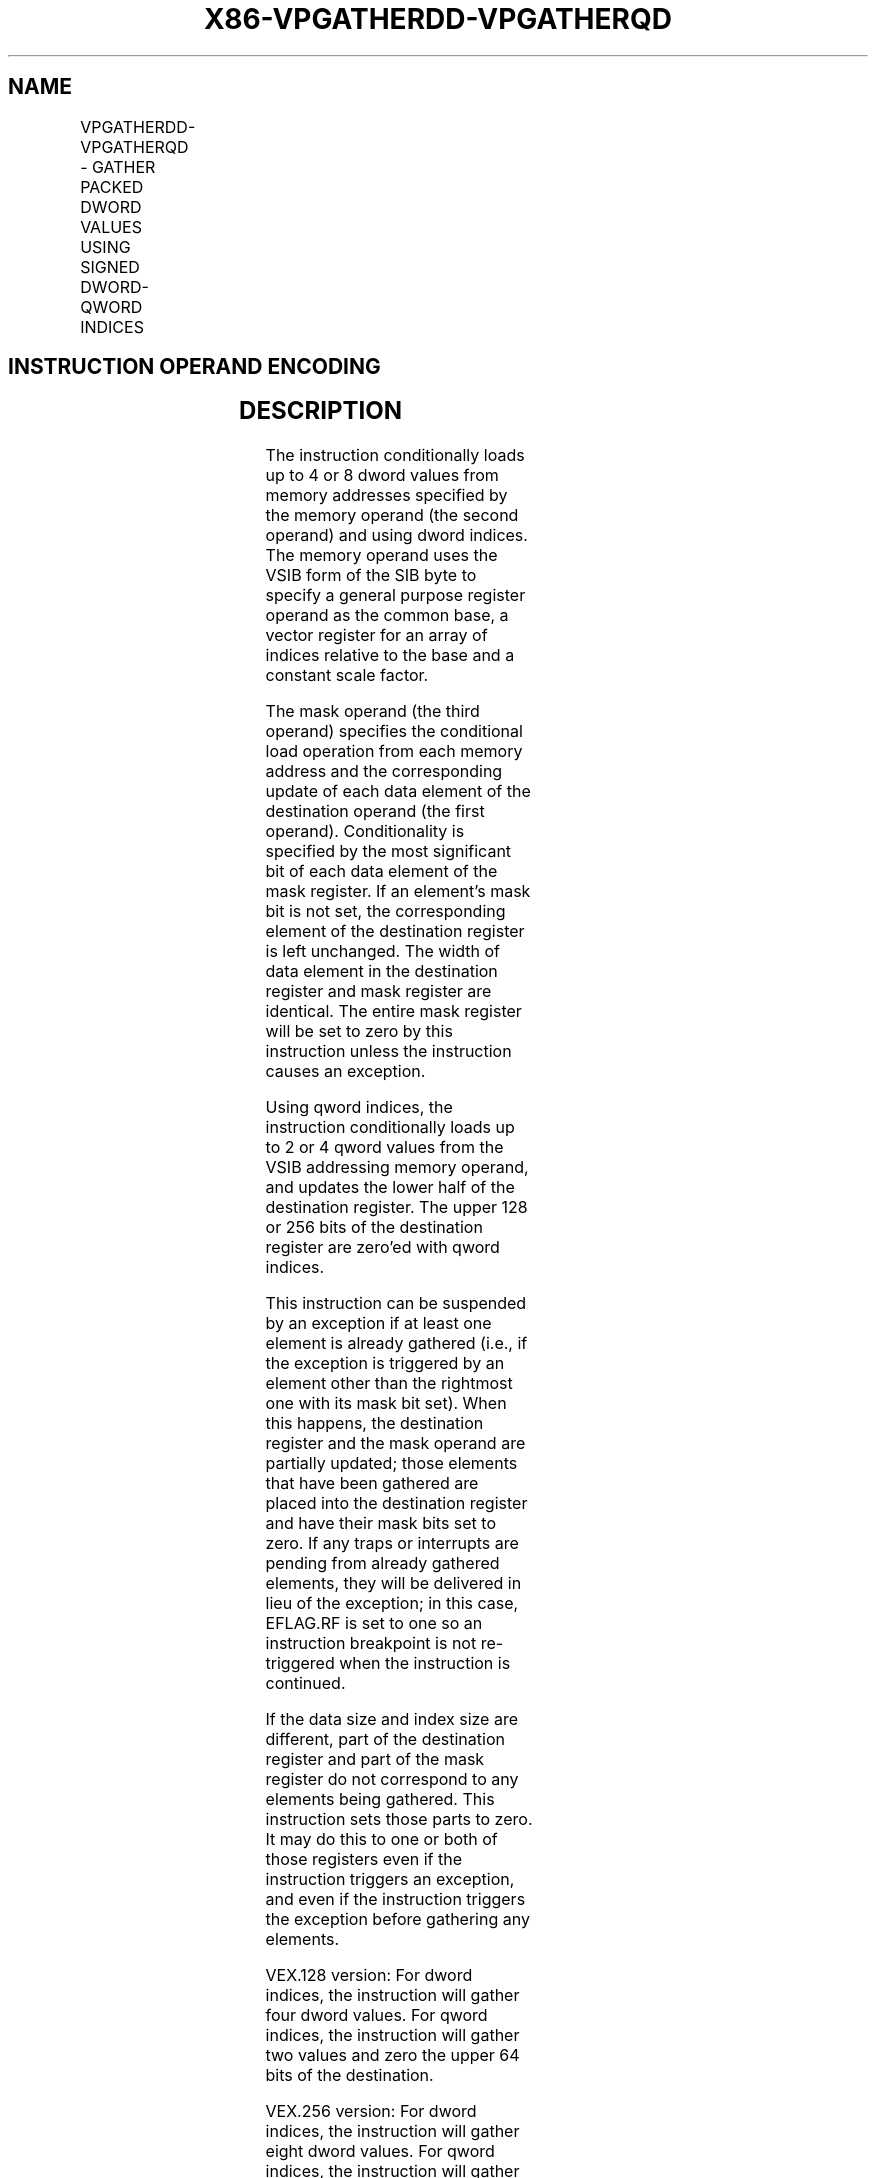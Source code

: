 .nh
.TH "X86-VPGATHERDD-VPGATHERQD" "7" "May 2019" "TTMO" "Intel x86-64 ISA Manual"
.SH NAME
VPGATHERDD-VPGATHERQD - GATHER PACKED DWORD VALUES USING SIGNED DWORD-QWORD INDICES
.TS
allbox;
l l l l l 
l l l l l .
\fB\fCOpcode/Instruction\fR	\fB\fCOp/En\fR	\fB\fC64/32 \-bit Mode\fR	\fB\fCCPUID Feature Flag\fR	\fB\fCDescription\fR
T{
VEX.128.66.0F38.W0 90 /r VPGATHERDD xmm1, vm32x, xmm2
T}
	RMV	V/V	AVX2	T{
Using dword indices specified in xmm1.
T}
T{
VEX.128.66.0F38.W0 91 /r VPGATHERQD xmm1, vm64x, xmm2
T}
	RMV	V/V	AVX2	T{
Using qword indices specified in xmm1.
T}
T{
VEX.256.66.0F38.W0 90 /r VPGATHERDD ymm1, vm32y, ymm2
T}
	RMV	V/V	AVX2	T{
Using dword indices specified in ymm1.
T}
T{
VEX.256.66.0F38.W0 91 /r VPGATHERQD xmm1, vm64y, xmm2
T}
	RMV	V/V	AVX2	T{
Using qword indices specified in xmm1.
T}
.TE

.SH INSTRUCTION OPERAND ENCODING
.TS
allbox;
l l l l l 
l l l l l .
Op/En	Operand 1	Operand 2	Operand 3	Operand 4
RMV	ModRM:reg (r,w)	T{
BaseReg (R): VSIB:base, VectorReg(R): VSIB:index
T}
	VEX.vvvv (r, w)	NA
.TE

.SH DESCRIPTION
.PP
The instruction conditionally loads up to 4 or 8 dword values from
memory addresses specified by the memory operand (the second operand)
and using dword indices. The memory operand uses the VSIB form of the
SIB byte to specify a general purpose register operand as the common
base, a vector register for an array of indices relative to the base and
a constant scale factor.

.PP
The mask operand (the third operand) specifies the conditional load
operation from each memory address and the corresponding update of each
data element of the destination operand (the first operand).
Conditionality is specified by the most significant bit of each data
element of the mask register. If an element’s mask bit is not set, the
corresponding element of the destination register is left unchanged. The
width of data element in the destination register and mask register are
identical. The entire mask register will be set to zero by this
instruction unless the instruction causes an exception.

.PP
Using qword indices, the instruction conditionally loads up to 2 or 4
qword values from the VSIB addressing memory operand, and updates the
lower half of the destination register. The upper 128 or 256 bits of the
destination register are zero’ed with qword indices.

.PP
This instruction can be suspended by an exception if at least one
element is already gathered (i.e., if the exception is triggered by an
element other than the rightmost one with its mask bit set). When this
happens, the destination register and the mask operand are partially
updated; those elements that have been gathered are placed into the
destination register and have their mask bits set to zero. If any traps
or interrupts are pending from already gathered elements, they will be
delivered in lieu of the exception; in this case, EFLAG.RF is set to one
so an instruction breakpoint is not re\-triggered when the instruction is
continued.

.PP
If the data size and index size are different, part of the destination
register and part of the mask register do not correspond to any elements
being gathered. This instruction sets those parts to zero. It may do
this to one or both of those registers even if the instruction triggers
an exception, and even if the instruction triggers the exception before
gathering any elements.

.PP
VEX.128 version: For dword indices, the instruction will gather four
dword values. For qword indices, the instruction will gather two values
and zero the upper 64 bits of the destination.

.PP
VEX.256 version: For dword indices, the instruction will gather eight
dword values. For qword indices, the instruction will gather four values
and zero the upper 128 bits of the destination.

.PP
Note that:

.RS
.IP \(bu 2
If any pair of the index, mask, or destination registers are the
same, this instruction results a UD fault.
.IP \(bu 2
The values may be read from memory in any order. Memory ordering
with other instructions follows the Intel\-64 memory\-ordering model.
.IP \(bu 2
Faults are delivered in a right\-to\-left manner. That is, if a fault
is triggered by an element and delivered, all elements closer to the
LSB of the destination will be completed (and non\-faulting).
Individual elements closer to the MSB may or may not be completed.
If a given element triggers multiple faults, they are delivered in
the conventional order.
.IP \(bu 2
Elements may be gathered in any order, but faults must be delivered
in a right\-to\-left order; thus, elements to the left of a faulting
one may be gathered before the fault is delivered. A given
implementation of this instruction is repeatable \- given the same
input values and architectural state, the same set of elements to
the left of the faulting one will be gathered.
.IP \(bu 2
This instruction does not perform AC checks, and so will never
deliver an AC fault.
.IP \(bu 2
This instruction will cause a #UD if the address size attribute is
16\-bit.
.IP \(bu 2
This instruction will cause a #UD if the memory operand is encoded
without the SIB byte.
.IP \(bu 2
This instruction should not be used to access memory mapped I/O as
the ordering of the individual loads it does is implementation
specific, and some implementations may use loads larger than the
data element size or load elements an indeterminate number of times.
.IP \(bu 2
The scaled index may require more bits to represent than the address
bits used by the processor (e.g., in 32\-bit mode, if the scale is
greater than one). In this case, the most significant bits beyond
the number of address bits are ignored.

.RE

.SH OPERATION
.PP
.RS

.nf
DEST ← SRC1;
BASE\_ADDR: base register encoded in VSIB addressing;
VINDEX: the vector index register encoded by VSIB addressing;
SCALE: scale factor encoded by SIB:[7:6];
DISP: optional 1, 4 byte displacement;
MASK ← SRC3;

.fi
.RE

.SS VPGATHERDD (VEX.128 version)
.PP
.RS

.nf
MASK[MAXVL\-1:128] ← 0;
FOR j←0 to 3
    i←j * 32;
    IF MASK[31+i] THEN
        MASK[i +31:i]←FFFFFFFFH; // extend from most significant bit
    ELSE
        MASK[i +31:i]←0;
    FI;
ENDFOR
FOR j←0 to 3
    i←j * 32;
    DATA\_ADDR←BASE\_ADDR + (SignExtend(VINDEX[i+31:i])*SCALE + DISP;
    IF MASK[31+i] THEN
        DEST[i +31:i]←FETCH\_32BITS(DATA\_ADDR); // a fault exits the instruction
    FI;
    MASK[i +31:i]←0;
ENDFOR
DEST[MAXVL\-1:128] ← 0;

.fi
.RE

.SS VPGATHERQD (VEX.128 version)
.PP
.RS

.nf
MASK[MAXVL\-1:64] ← 0;
FOR j←0 to 3
    i←j * 32;
    IF MASK[31+i] THEN
        MASK[i +31:i]←FFFFFFFFH; // extend from most significant bit
    ELSE
        MASK[i +31:i]←0;
    FI;
ENDFOR
FOR j←0 to 1
    k←j * 64;
    i←j * 32;
    DATA\_ADDR←BASE\_ADDR + (SignExtend(VINDEX1[k+63:k])*SCALE + DISP;
    IF MASK[31+i] THEN
        DEST[i +31:i]←FETCH\_32BITS(DATA\_ADDR); // a fault exits the instruction
    FI;
    MASK[i +31:i]←0;
ENDFOR
DEST[MAXVL\-1:64] ← 0;

.fi
.RE

.SS VPGATHERDD (VEX.256 version)
.PP
.RS

.nf
MASK[MAXVL\-1:256] ← 0;
FOR j←0 to 7
    i←j * 32;
    IF MASK[31+i] THEN
        MASK[i +31:i]←FFFFFFFFH; // extend from most significant bit
    ELSE
        MASK[i +31:i]←0;
    FI;
ENDFOR
FOR j←0 to 7
    i←j * 32;
    DATA\_ADDR←BASE\_ADDR + (SignExtend(VINDEX1[i+31:i])*SCALE + DISP;
    IF MASK[31+i] THEN
        DEST[i +31:i]←FETCH\_32BITS(DATA\_ADDR); // a fault exits the instruction
    FI;
    MASK[i +31:i]←0;
ENDFOR
DEST[MAXVL\-1:256] ← 0;

.fi
.RE

.SS VPGATHERQD (VEX.256 version)
.PP
.RS

.nf
MASK[MAXVL\-1:128] ← 0;
FOR j←0 to 7
    i←j * 32;
    IF MASK[31+i] THEN
        MASK[i +31:i]←FFFFFFFFH; // extend from most significant bit
    ELSE
        MASK[i +31:i]←0;
    FI;
ENDFOR
FOR j←0 to 3
    k←j * 64;
    i←j * 32;
    DATA\_ADDR←BASE\_ADDR + (SignExtend(VINDEX1[k+63:k])*SCALE + DISP;
    IF MASK[31+i] THEN
        DEST[i +31:i]←FETCH\_32BITS(DATA\_ADDR); // a fault exits the instruction
    FI;
    MASK[i +31:i]←0;
ENDFOR
DEST[MAXVL\-1:128] ← 0;

.fi
.RE

.SH INTEL C/C++ COMPILER INTRINSIC EQUIVALENT
.PP
.RS

.nf
VPGATHERDD: \_\_m128i \_mm\_i32gather\_epi32 (int const * base, \_\_m128i index, const int scale);

VPGATHERDD: \_\_m128i \_mm\_mask\_i32gather\_epi32 (\_\_m128i src, int const * base, \_\_m128i index, \_\_m128i mask, const int scale);

VPGATHERDD: \_\_m256i \_mm256\_i32gather\_epi32 ( int const * base, \_\_m256i index, const int scale);

VPGATHERDD: \_\_m256i \_mm256\_mask\_i32gather\_epi32 (\_\_m256i src, int const * base, \_\_m256i index, \_\_m256i mask, const int scale);

VPGATHERQD: \_\_m128i \_mm\_i64gather\_epi32 (int const * base, \_\_m128i index, const int scale);

VPGATHERQD: \_\_m128i \_mm\_mask\_i64gather\_epi32 (\_\_m128i src, int const * base, \_\_m128i index, \_\_m128i mask, const int scale);

VPGATHERQD: \_\_m128i \_mm256\_i64gather\_epi32 (int const * base, \_\_m256i index, const int scale);

VPGATHERQD: \_\_m128i \_mm256\_mask\_i64gather\_epi32 (\_\_m128i src, int const * base, \_\_m256i index, \_\_m128i mask, const int scale);

.fi
.RE

.SH SIMD FLOATING\-POINT EXCEPTIONS
.PP
None

.SH OTHER EXCEPTIONS
.PP
See Exceptions Type 12.

.SH SEE ALSO
.PP
x86\-manpages(7) for a list of other x86\-64 man pages.

.SH COLOPHON
.PP
This UNOFFICIAL, mechanically\-separated, non\-verified reference is
provided for convenience, but it may be incomplete or broken in
various obvious or non\-obvious ways. Refer to Intel® 64 and IA\-32
Architectures Software Developer’s Manual for anything serious.

.br
This page is generated by scripts; therefore may contain visual or semantical bugs. Please report them (or better, fix them) on https://github.com/ttmo-O/x86-manpages.

.br
MIT licensed by TTMO 2020 (Turkish Unofficial Chamber of Reverse Engineers - https://ttmo.re).
